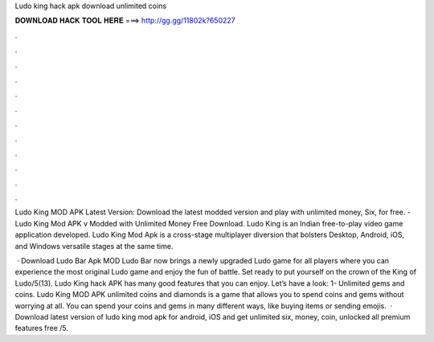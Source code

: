 Ludo king hack apk download unlimited coins



𝐃𝐎𝐖𝐍𝐋𝐎𝐀𝐃 𝐇𝐀𝐂𝐊 𝐓𝐎𝐎𝐋 𝐇𝐄𝐑𝐄 ===> http://gg.gg/11802k?650227



.



.



.



.



.



.



.



.



.



.



.



.

Ludo King MOD APK Latest Version: Download the latest modded version and play with unlimited money, Six, for free. - Ludo King Mod APK v Modded with Unlimited Money Free Download. Ludo King is an Indian free-to-play video game application developed. Ludo King Mod Apk is a cross-stage multiplayer diversion that bolsters Desktop, Android, iOS, and Windows versatile stages at the same time.

 · Download Ludo Bar Apk MOD Ludo Bar now brings a newly upgraded Ludo game for all players where you can experience the most original Ludo game and enjoy the fun of battle. Set ready to put yourself on the crown of the King of Ludo/5(13). Ludo King hack APK has many good features that you can enjoy. Let’s have a look: 1- Unlimited gems and coins. Ludo King MOD APK unlimited coins and diamonds is a game that allows you to spend coins and gems without worrying at all. You can spend your coins and gems in many different ways, like buying items or sending emojis.  · Download latest version of ludo king mod apk for android, iOS and get unlimited six, money, coin, unlocked all premium features free /5.
